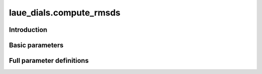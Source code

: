 .. _compute_rmsds:

laue_dials.compute_rmsds
========================

Introduction
------------

.. python_string:: laue_dials.command_line.compute_rmsds.help_message

Basic parameters
----------------

.. phil:: laue_dials.command_line.compute_rmsds.working_phil
   :expert-level: 0
   :attributes-level: 0


Full parameter definitions
--------------------------

.. phil:: laue_dials.command_line.compute_rmsds.working_phil
   :expert-level: 2
   :attributes-level: 2

